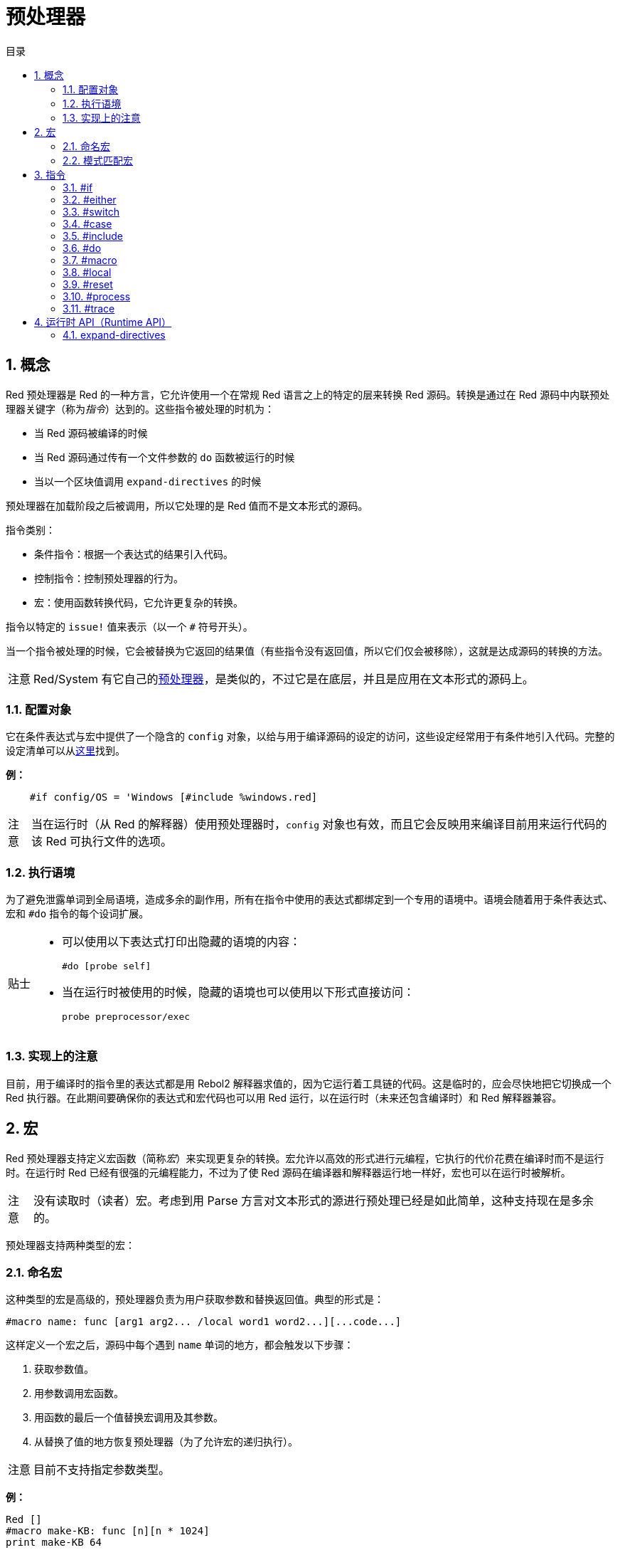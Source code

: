 = 预处理器
:toc:
:toc-title: 目录
:numbered:

== 概念

Red 预处理器是 Red 的一种方言，它允许使用一个在常规 Red 语言之上的特定的层来转换 Red 源码。转换是通过在 Red 源码中内联预处理器关键字（称为__指令__）达到的。这些指令被处理的时机为：

* 当 Red 源码被编译的时候
* 当 Red 源码通过传有一个文件参数的 `do` 函数被运行的时候
* 当以一个区块值调用 `expand-directives` 的时候

预处理器在加载阶段之后被调用，所以它处理的是 Red 值而不是文本形式的源码。

指令类别：

* 条件指令：根据一个表达式的结果引入代码。
* 控制指令：控制预处理器的行为。
* 宏：使用函数转换代码，它允许更复杂的转换。

指令以特定的 `issue!` 值来表示（以一个 `#` 符号开头）。

当一个指令被处理的时候，它会被替换为它返回的结果值（有些指令没有返回值，所以它们仅会被移除），这就是达成源码的转换的方法。

[NOTE, caption=注意]
====
Red/System 有它自己的link:http://static.red-lang.org/red-system-specs-light.html#section-16[预处理器]，是类似的，不过它是在底层，并且是应用在文本形式的源码上。
====

=== 配置对象

它在条件表达式与宏中提供了一个隐含的 `config` 对象，以给与用于编译源码的设定的访问，这些设定经常用于有条件地引入代码。完整的设定清单可以从link:https://github.com/red/red/blob/master/system/compiler.r#L31[这里]找到。

*例：*

[source, red]
    #if config/OS = 'Windows [#include %windows.red]

[NOTE, caption=注意]
====
当在运行时（从 Red 的解释器）使用预处理器时，`config` 对象也有效，而且它会反映用来编译目前用来运行代码的该 Red 可执行文件的选项。
====

=== 执行语境

为了避免泄露单词到全局语境，造成多余的副作用，所有在指令中使用的表达式都绑定到一个专用的语境中。语境会随着用于条件表达式、宏和 `#do` 指令的每个设词扩展。

[TIP, caption=贴士]
====
* 可以使用以下表达式打印出隐藏的语境的内容：
        
        #do [probe self]
        
* 当在运行时被使用的时候，隐藏的语境也可以使用以下形式直接访问：
        
        probe preprocessor/exec
====

=== 实现上的注意

目前，用于编译时的指令里的表达式都是用 Rebol2 解释器求值的，因为它运行着工具链的代码。这是临时的，应会尽快地把它切换成一个 Red 执行器。在此期间要确保你的表达式和宏代码也可以用 Red 运行，以在运行时（未来还包含编译时）和 Red 解释器兼容。

== 宏

Red 预处理器支持定义宏函数（简称__宏__）来实现更复杂的转换。宏允许以高效的形式进行元编程，它执行的代价花费在编译时而不是运行时。在运行时 Red 已经有很强的元编程能力，不过为了使 Red 源码在编译器和解释器运行地一样好，宏也可以在运行时被解析。

[NOTE, caption=注意]
====
没有读取时（读者）宏。考虑到用 Parse 方言对文本形式的源进行预处理已经是如此简单，这种支持现在是多余的。
====

预处理器支持两种类型的宏：

=== 命名宏

这种类型的宏是高级的，预处理器负责为用户获取参数和替换返回值。典型的形式是：

    #macro name: func [arg1 arg2... /local word1 word2...][...code...]

这样定义一个宏之后，源码中每个遇到 `name` 单词的地方，都会触发以下步骤：

. 获取参数值。
. 用参数调用宏函数。
. 用函数的最后一个值替换宏调用及其参数。
. 从替换了值的地方恢复预处理器（为了允许宏的递归执行）。

[NOTE, caption=注意]
====
目前不支持指定参数类型。
====

*例：*

[source, red]
----
Red []
#macro make-KB: func [n][n * 1024]
print make-KB 64
----

结果将为：

[source, red]
----
Red []
print 65536
----

从一个宏中调用其他宏：

[source, red]
----
Red []
#macro make-KB: func [n][n * 1024]
#macro make-MB: func [n][make-KB make-KB n]

print make-MB 1
----

结果将为：

[source, red]
----
Red []
print 1048576
----

=== 模式匹配宏

这种类型的宏以 Parse 方言的规则或关键字来匹配一个模式，而不是匹配一个单词并获取参数。像命名宏一样，返回值被当作匹配到的模式的替换品。

不过，也有这种类型的宏的一个低级版本，它以 `[manual]`（手动）特性触发。在这种情况下没有隐含的行为，而是给与用户完全的控制。自动替换不会发生，期望的转换的应用和处理的恢复点的设置都取决于宏函数。

模式匹配宏的典型形式为：

[source, red]
----
 #macro <rule> func [<attribute> start end /local word1 word2...][...code...]
----

`<rule>` 部分可以为：

* 一个 `lit-word!` 值：用来匹配一个特定的单词。
* 一个 `word!` 值：一个 Parse 关键字，比如一个数据类型的名称，或者写 `skip` 以匹配**所有**的值。
* 一个 `block!` 值：一组 Parse 方言规则。

`start` 和 `end` 参数是在源码中界定匹配到的模式的引用。返回值需为一个对恢复位置的引用。

`<attribute>` 可以为 `[manual]`，它会触发宏的低级手动模式。

*例：*

[source, red]
----
Red []

#macro integer! func [s e][s/1 + 1]
print 1 + 2
----

结果将为：

[source, red]
----
Red []
print 2 + 3 
----

使用 *manual* 模式，同样的宏可以被写作：

[source, red]
----
Red []

#macro integer! func [[manual] s e][s/1: s/1 + 1 next s]
print 1 + 2
----

使用一个规则区块来创建一个可变参数函数：

[source, red]
----
Red []
#macro ['max some [integer!]] func [s e][
    first maximum-of copy/part next s e
]
print max 4 2 3 8 1
----

结果将为：

[source, red]
----
Red []
print 8 
----

== 指令

=== #if

*语法*

[source, red]
----
#if <expr> [<body>]

<expr> : 表达式，它的最后一个值会被用作一个条件。
<body> : 若 <expr> 为 true，将会被引入的代码。
----

*描述*

如果条件表达式为真，则引入一整个区块的代码。如果引入了 `<body>` 区块，它也将被传递给预处理器。

*例*

[source, red]
----
Red []

#if config/OS = 'Windows [print "OS is Windows"]
----

如果在 Windows 下运行，结果将为以下代码：

[source, red]
----
Red []

print "OS is Windows"
----

否则结果将仅为：

[source, red]
----
Red []
----

也可以使用 `#do` 指令定义你自己的单词，它能用在之后的条件表达式当中：

[source, red]
----
Red []

#do [debug?: yes]

#if debug? [print "running in debug mode"]
----

结果将为：

[source, red]
----
Red []

print "running in debug mode"
----

=== #either 

*语法*

[source, red]
----
#either <expr> [<true>][<false>]

<expr>  : 表达式，它的最后一个值会被用作一个条件。
<true>  : 若 <expr> 为 true，将会被引入的代码。
<false> : 若 <expr> 为 false，将会被引入的代码。
----

*描述*

根据一个条件表达式选择要引入的一个代码区块，引入了的区块也会被传递给预处理器。

*例*

[source, red]
----
Red []

print #either config/OS = 'Windows ["Windows"]["Unix"]
----

如果在 Windows 下运行，结果将为以下代码：

[source, red]
----
Red []

print "Windows"
----

否则结果将为：

[source, red]
----
Red []

print "Unix"
----

=== #switch 

*语法*

[source, red]
----
#switch <expr> [<value1> [<case1>] <value2> [<case2>] ...]
#switch <expr> [<value1> [<case1>] <value2> [<case2>] ... #default [<default>]]

<valueN>  : 要匹配的值。
<caseN>   : 若最后一个测试过的值匹配，将会被引入的代码。
<default> : 若没有其他值是匹配的，将会被引入的代码。
----

*描述*

根据一个值在多个选择中选取要引入的一个代码区块，引入了的区块也会被传递给预处理器。

*例*

[source, red]
----
Red []

print #switch config/OS [
    Windows ["Windows"]
    Linux   ["Unix"]
    MacOSX  ["macOS"]
]
----

如果在 Windows 下运行，结果将为：

[source, red]
----
Red []

print "Windows"
----

=== #case 

*语法*

[source, red]
----
#case [<expr1> [<case1>] <expr2> [<case2>] ...]

<exprN> : 条件表达式。
<caseN> : 若最后一个条件表达式为 true，将会被引入的代码。
----

*描述*

根据一个值在多个选择中选取要引入的一个代码区块，引入了的区块也会被传递给预处理器。

*例*

[source, red]
----
Red []

#do [level: 2]

print #case [
    level = 1  ["Easy"]
    level >= 2 ["Medium"]
    level >= 4 ["Hard"]
]
----

结果将为：

[source, red]
----
Red []

print "Medium"
----

=== #include 

*语法*

[source, red]
----
#include <file>

<file> : 要引入的 Red 文件 (file!)。
----

*描述*

在编译时被求值时，读取并将参数文件内容引入到当前位置。该文件可以引入对于当前脚本绝对或相对的路径。当被 Red 解释器运行时，该指令只是被替换为一个 `do`，不会包含进文件。

=== #do 

*语法*

[source, red]
----
#do [<body>]
#do keep [<body>]

<body> : 任意 Red 代码。
----

*描述*

在隐藏的语境中对 `body` 区块进行求值。如果使用了 `keep`，则将指令和参数替换为 `body` 执行的结果。

*例*

[source, red]
----
Red []

#do [a: 1]

print ["2 + 3 =" #do keep [2 + 3]]

#if a < 0 [print "negative"]
----

结果将为：

[source, red]
----
Red []

print ["2 + 3 =" 5]
----

=== #macro

*语法*

[source, red]
----
#macro <name> func <spec> <body>
#macro <pattern> func <spec> <body>

<name>    : 宏函数的名称 (set-word!)。
<pattern> : 用于触发宏的匹配规则 (block!, word!, lit-word!)。
<spec>    : 宏函数的规格区块。
<body>    : 宏函数的主体区块。
----

*描述*

创建一个宏函数。

对于命名宏，规格区块可以声明任意所需数量的参数。主体需要返回一个用于替换宏调用及其参数的值，返回一个空区块将仅删除宏调用及其参数。

对于模式匹配宏，规格区块必须只声明**两个**参数：匹配到的模式的起始引用和结束引用。按照惯例，参数名称为：`func [start end]`，或较短的格式 `func [s e]`。默认情况下，主体需要返回一个用于替换匹配到的模式的值，返回一个空区块将仅删除匹配到的模式。
 
还有一个**手动**模式可用于模式匹配宏，可以通过在函数 *spec* 区块中放一个 `[manual]` 特性来设置：`func [[manual] start end]`。这种手动模式需要宏返回恢复位置（而不是一个替换值）。如果它需要**重新处理**一个被替换过的模式，那么要返回的值为 `start`。如果它需要**跳过**匹配到的该模式，那么要返回的值为 `end`。它也能返回其他位置，这取决于该宏要达成的转换，以及你想部分地或全部地重新处理替换值的需求。

一个模式匹配宏会接收：

* 一个区块：使用 Parse 方言指定要匹配的一个模式。
* 一个单词：指定一个有效的 Parse 方言单词（比如一个数据类型名称，或写 `skip` 以匹配所有的值）。
* 一个原词：指定要匹配的一个特定的原义单词。

*例*

[source, red]
----
Red []
#macro pow2: func [n][to integer! n ** 2]
print pow2 10
print pow2 3 + pow2 4 = pow2 5
----

结果将为：

[source, red]
----
Red []
print 100
print 9 + 16 = 25
----

模式匹配宏例：

[source, red]
----
Red []
#macro [number! '+ number! '= number!] func [s e][
    do copy/part s e
]

print 9 + 16 = 25
----

结果将为：

[source, red]
----
Red []
print true
----

一个手动模式的模式匹配宏：

[source, red]
----
Red []
#macro ['sqrt number!] func [[manual] s e][
    if negative? s/2 [
        print [
            "*** SQRT Error: no negative number allowed" lf
            "*** At:" copy/part s e
        ]
        halt
    ]
    e             ;-- 返回匹配到的模式之后的位置
]

print sqrt 9
print sqrt -4
----

将会输出：

[source, red]
----
*** SQRT Error: no negative number allowed 
*** At: sqrt -4
(halted)
----

=== #local 

*语法*

[source, red]
----
#local [<body>]

<body> : 包含局部宏定义的任意 Red 代码。
----

*描述*

为宏创建局部语境，在该语境中定义的所有宏将在退出时被丢弃。因此，局部宏也需要在局部使用。这个指令可以递归使用（`#local` 是 `<body>` 中的一个有效的指令）。

*例*

[source, red]
----
Red []
print 1.0
#local [
    #macro float! func [s e][to integer! s/1]
    print [1.23 2.54 123.789]
]
print 2.0
----

结果将为：

[source, red]
----
Red []
print 1.0
print [1 3 124]
print 2.0
----

=== #reset 

*语法*

[source, red]
----
#reset
----

*描述*

重置隐藏的语境，将其从所有之前定义的单词中清空，并删除所有之前定义的宏。

=== #process

*语法*

[source, red]
----
#process [on | off]
----

*描述*

启用或禁用预处理器（默认情况下启用）。这是一个避免处理 Red 文件中的一部分的转义机制，在这种部分里的指令是按照原义使用而不是用于预处理器的（例如，像是用在具有不同含义的方言中）。

实现上的约束：先前禁用它后再次启用预处理器时，`#process off` 指令需要在代码中有相同（或更高）的嵌套级别。

*例*

[source, red]
----
Red []

print "Conditional directives:"
#process off
foreach d [#if #either #switch #case][probe d]
#process on
----

结果将为：

[source, red]
----
Red []

print "Conditional directives:"
foreach d [#if #either #switch #case][probe d]
----

=== #trace 

*语法*

[source, red]
----
#trace [on | off]
----

*描述*

启用或禁用已求值的表达式与宏的在屏幕上的调试输出。该指令在 Red 源中的使用位置没有特别的限制。

== 运行时 API（Runtime API） anchor:runtime-api[]

Red 预处理器也可以在运行时工作，以便也能够从解释器中使用预处理器指令来对源代码进行求值，以一个 `file!` 值调用 `do` 时会自动调用它。请注意，以下形式可用于在不调用预处理程序的情况下 `do` 一个文件：`do load %file`。

=== expand-directives 

*语法*

[source, red]
----
expand-directives [<body>]
expand-directives/clean [<body>]

<body> : 含有预处理指令的任意 Red 代码。
----

*描述*

在一个区块值上调用预处理器，参数区块将被修改并用作返回值。如果使用了 `/ clean` 修饰词，则预处理器状态被重置，之前定义的所有宏都被擦除。

*例*

[source, red]
----
expand-directives [print #either config/OS = 'Windows ["Windows"]["Unix"]]
----

在 Windows 平台上会返回：

[source, red]
----
[print "Windows"]
----
